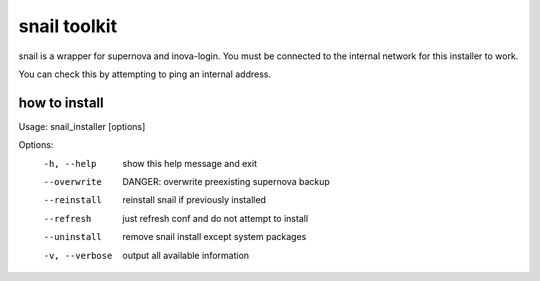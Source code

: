 snail toolkit
=============

snail is a wrapper for supernova and inova-login. You must be connected to
the internal network for this installer to work.

You can check this by attempting to ping an internal address.

how to install
--------------
Usage: snail_installer [options]                                 
                                                                 
Options:                                                         
  -h, --help     show this help message and exit                 
  --overwrite    DANGER: overwrite preexisting supernova backup  
  --reinstall    reinstall snail if previously installed         
  --refresh      just refresh conf and do not attempt to install 
  --uninstall    remove snail install except system packages     
  -v, --verbose  output all available information                
